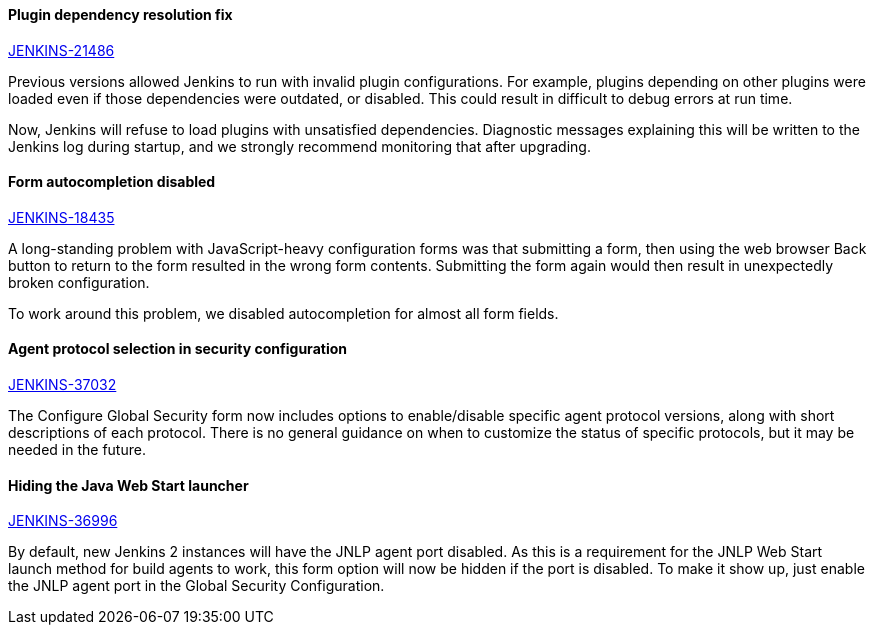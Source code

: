 ==== Plugin dependency resolution fix

https://issues.jenkins.io/browse/JENKINS-21486[JENKINS-21486]

Previous versions allowed Jenkins to run with invalid plugin configurations. For example, plugins depending on other plugins were loaded even if those dependencies were outdated, or disabled. This could result in difficult to debug errors at run time.

Now, Jenkins will refuse to load plugins with unsatisfied dependencies. Diagnostic messages explaining this will be written to the Jenkins log during startup, and we strongly recommend monitoring that after upgrading.

==== Form autocompletion disabled

https://issues.jenkins.io/browse/JENKINS-18435[JENKINS-18435]

A long-standing problem with JavaScript-heavy configuration forms was that submitting a form, then using the web browser Back button to return to the form resulted in the wrong form contents. Submitting the form again would then result in unexpectedly broken configuration.

To work around this problem, we disabled autocompletion for almost all form fields.

==== Agent protocol selection in security configuration

https://issues.jenkins.io/browse/JENKINS-37032[JENKINS-37032]

The Configure Global Security form now includes options to enable/disable specific agent protocol versions, along with short descriptions of each protocol. There is no general guidance on when to customize the status of specific protocols, but it may be needed in the future.

==== Hiding the Java Web Start launcher

https://issues.jenkins.io/browse/JENKINS-36996[JENKINS-36996]

By default, new Jenkins 2 instances will have the JNLP agent port disabled. As this is a requirement for the JNLP Web Start launch method for build agents to work, this form option will now be hidden if the port is disabled. To make it show up, just enable the JNLP agent port in the Global Security Configuration.
